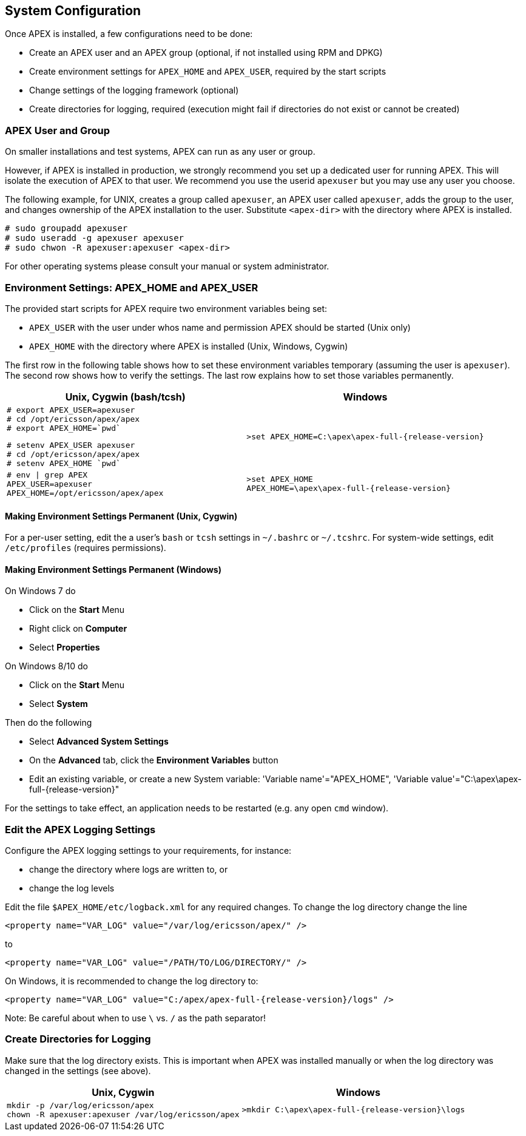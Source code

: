 //
// ============LICENSE_START=======================================================
//  Copyright (C) 2016-2018 Ericsson. All rights reserved.
// ================================================================================
// This file is licensed under the CREATIVE COMMONS ATTRIBUTION 4.0 INTERNATIONAL LICENSE
// Full license text at https://creativecommons.org/licenses/by/4.0/legalcode
// 
// SPDX-License-Identifier: CC-BY-4.0
// ============LICENSE_END=========================================================
//
// @author Sven van der Meer (sven.van.der.meer@ericsson.com)
//

== System Configuration
Once APEX is installed, a few configurations need to be done:

- Create an APEX user and an APEX group (optional, if not installed using RPM and DPKG)
- Create environment settings for `APEX_HOME` and `APEX_USER`, required by the start scripts
- Change settings of the logging framework (optional)
- Create directories for logging, required (execution might fail if directories do not exist or cannot be created)

=== APEX User and Group
On smaller installations and test systems, APEX can run as any user or group.

However, if APEX is installed in production, we strongly recommend you set up a dedicated user for running APEX.
This will isolate the execution of APEX to that user.
We recommend you use the userid `apexuser` but you may use any user you choose.

The following example, for UNIX, creates a group called `apexuser`, an APEX user called `apexuser`, adds the group to the user, and changes ownership of the APEX installation to the user.
Substitute `<apex-dir>` with the directory where APEX is installed.

[source%nowrap,sh,numbered]
----
# sudo groupadd apexuser
# sudo useradd -g apexuser apexuser
# sudo chwon -R apexuser:apexuser <apex-dir>
----

For other operating systems please consult your manual or system administrator.


=== Environment Settings: APEX_HOME and APEX_USER
The provided start scripts for APEX require two environment variables being set:

- `APEX_USER` with the user under whos name and permission APEX should be started (Unix only)
- `APEX_HOME` with the directory where APEX is installed (Unix, Windows, Cygwin)

The first row in the following table shows how to set these environment variables temporary (assuming the user is `apexuser`).
The second row shows how to verify the settings.
The last row explains how to set those variables permanently.

[width="100%",options="header",cols="5a,5a"]
|====================
| Unix, Cygwin (bash/tcsh) | Windows
|
[source%nowrap,bash,numbered]
----
# export APEX_USER=apexuser
# cd /opt/ericsson/apex/apex
# export APEX_HOME=`pwd`
----

[source%nowrap,tcsh,numbered]
----
# setenv APEX_USER apexuser
# cd /opt/ericsson/apex/apex
# setenv APEX_HOME `pwd`
----
|
[source%nowrap,bat,numbered,subs="attributes+"]
----
>set APEX_HOME=C:\apex\apex-full-{release-version}
----

|
[source%nowrap,sh,numbered]
----
# env \| grep APEX
APEX_USER=apexuser
APEX_HOME=/opt/ericsson/apex/apex
----
|
[source%nowrap,bat,numbered,subs="attributes+"]
----
>set APEX_HOME
APEX_HOME=\apex\apex-full-{release-version}
----

|====================


==== Making Environment Settings Permanent (Unix, Cygwin)
For a per-user setting, edit the a user's `bash` or `tcsh` settings in `~/.bashrc` or `~/.tcshrc`.
For system-wide settings, edit `/etc/profiles` (requires permissions).


==== Making Environment Settings Permanent (Windows)
On Windows 7 do

- Click on the *Start* Menu
- Right click on *Computer*
- Select *Properties*

On Windows 8/10 do

- Click on the *Start* Menu
- Select *System*

Then do the following

- Select *Advanced System Settings*
- On the *Advanced* tab, click the *Environment Variables* button 
- Edit an existing variable, or create a new System variable: 'Variable name'="APEX_HOME", 'Variable value'="C:\apex\apex-full-{release-version}"

For the settings to take effect, an application needs to be restarted (e.g. any open `cmd` window).



=== Edit the APEX Logging Settings
Configure the APEX logging settings to your requirements, for instance:

- change the directory where logs are written to, or
- change the log levels

Edit the file `$APEX_HOME/etc/logback.xml` for any required changes.
To change the log directory change the line

`<property name="VAR_LOG" value="/var/log/ericsson/apex/" />`

to

`<property name="VAR_LOG" value="/PATH/TO/LOG/DIRECTORY/" />`

On Windows, it is recommended to change the log directory to:

`<property name="VAR_LOG" value="C:/apex/apex-full-{release-version}/logs" />`

Note: Be careful about when to use `\` vs. `/` as the path separator!


=== Create Directories for Logging
Make sure that the log directory exists.
This is important when APEX was installed manually or when the log directory was changed in the settings (see above).

[width="100%",options="header",cols="5a,5a"]
|====================
| Unix, Cygwin | Windows
|
[source%nowrap,sh,numbered]
----
mkdir -p /var/log/ericsson/apex
chown -R apexuser:apexuser /var/log/ericsson/apex
----
|
[source%nowrap,bat,numbered,subs="attributes+"]
----
>mkdir C:\apex\apex-full-{release-version}\logs
----
|====================

